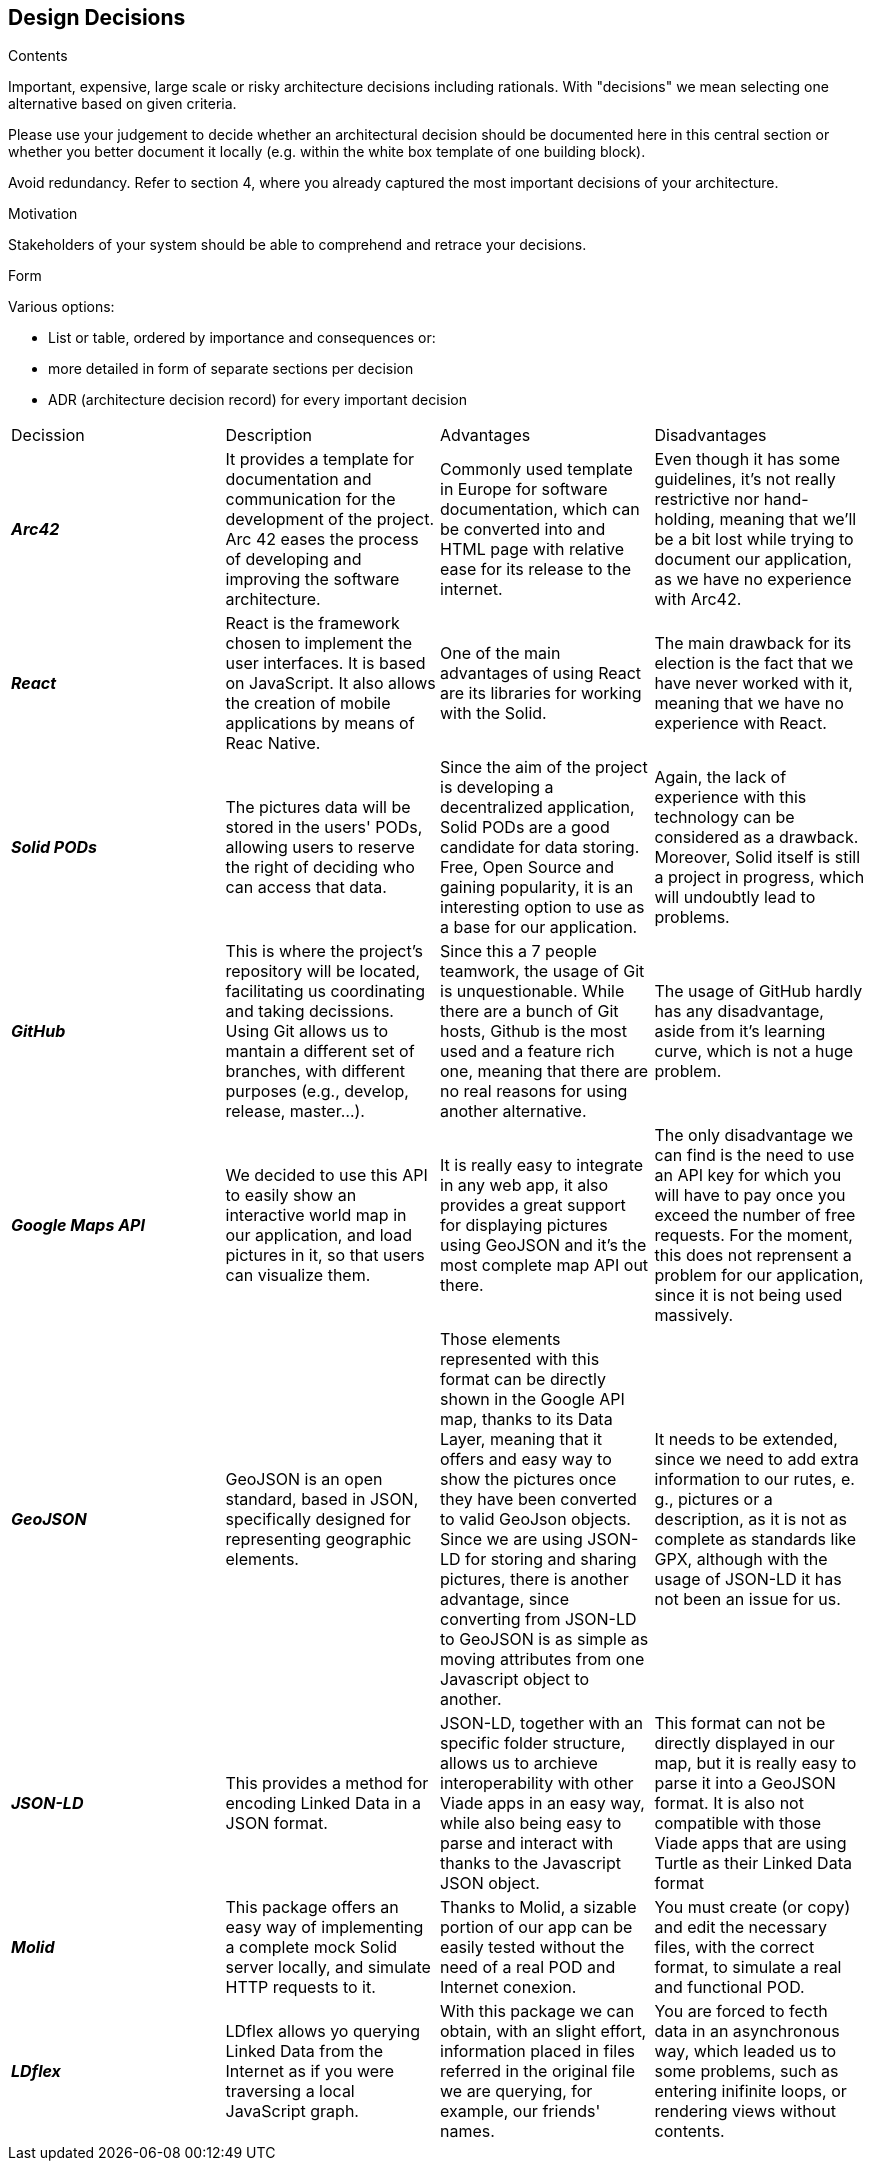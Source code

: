 [[section-design-decisions]]
== Design Decisions


[role="arc42help"]
****
.Contents
Important, expensive, large scale or risky architecture decisions including rationals.
With "decisions" we mean selecting one alternative based on given criteria.

Please use your judgement to decide whether an architectural decision should be documented
here in this central section or whether you better document it locally
(e.g. within the white box template of one building block).

Avoid redundancy. Refer to section 4, where you already captured the most important decisions of your architecture.

.Motivation
Stakeholders of your system should be able to comprehend and retrace your decisions.

.Form
Various options:

* List or table, ordered by importance and consequences or:
* more detailed in form of separate sections per decision
* ADR (architecture decision record) for every important decision
****

|===
|Decission|Description|Advantages|Disadvantages
|*_Arc42_*  
    | It provides a template for documentation and communication for the development of the project. Arc 42 eases the process of developing and improving the software architecture. 
    |Commonly used template in Europe for software documentation, which can be converted into and HTML page with relative ease for its release to the internet.
    |Even though it has some guidelines, it's not really restrictive nor hand-holding, meaning that we'll be a bit lost while trying to document our application, as we have no experience with Arc42.
|*_React_*  
    | React is the framework chosen to implement the user interfaces. It is based on JavaScript. It also allows the creation of mobile applications by means of Reac Native.
     | One of the main advantages of using React are its libraries for working with the Solid. 
    |The main drawback for its election is the fact that we have never worked with it, meaning that we have no experience with React.
|*_Solid PODs_*  
    | The pictures data will be stored in the users' PODs, allowing users to reserve the right of deciding who can access that data.
    |Since the aim of the project is developing a decentralized application, Solid PODs are a good candidate for data storing. Free, Open Source and gaining popularity, it is an interesting option to use as a base for our application.
    |Again, the lack of experience with this technology can be considered as a drawback. Moreover, Solid  itself is still a project in progress, which will undoubtly lead to problems.
|*_GitHub_*  
    | This is where the project's repository will be located, facilitating us coordinating and taking decissions. Using Git allows us to mantain a different set of branches, with different purposes (e.g., develop, release, master...).
    |Since this a 7 people teamwork, the usage of Git is unquestionable. While there are a bunch of Git hosts, Github is the most used and a feature rich one, meaning that there are no real reasons for using another alternative.
    |The usage of GitHub hardly has any disadvantage, aside from it's learning curve, which is not a huge problem.
|*_Google Maps API_*  
    | We decided to use this API to easily show an interactive world map in our application, and load
    pictures in it, so that users can visualize them.
    |It is really easy to integrate in any web app, it also provides a great support for displaying pictures using GeoJSON and it's the most complete map API out there.
    |The only disadvantage we can find is the need to use an API key for which you will have to pay once you exceed the number of free requests. For the moment, this does not reprensent a problem for our application, since it is not being used massively.
|*_GeoJSON_*  
    | GeoJSON is an open standard, based in JSON, specifically designed for representing geographic elements.
    |Those elements represented with this format can be directly shown in the Google API map, thanks to its Data Layer, meaning that it offers and easy way to show the pictures once they have been converted to valid GeoJson objects. Since we are using JSON-LD for storing and sharing pictures, there is another advantage, since converting from JSON-LD to GeoJSON is as simple as moving attributes from one Javascript object to another.
    |It needs to be extended, since we need to add extra information to our rutes, e. g., pictures or a description, as it is not as complete as standards like GPX, although with the usage of JSON-LD it has not been an issue for us.
|*_JSON-LD_*  
    | This provides a method for encoding Linked Data in a JSON format.
    |JSON-LD, together with an specific folder structure, allows us to archieve interoperability with other Viade apps in an easy way, while also being easy to parse and interact with thanks to the Javascript JSON object.
    |This format can not be directly displayed in our map, but it is really easy to parse it into a GeoJSON format. It is also not compatible with those Viade apps that are using Turtle as their Linked Data format
|*_Molid_*  
    | This package offers an easy way of implementing a complete mock Solid server locally, and simulate HTTP requests to it.
    |Thanks to Molid, a sizable portion of our app can be easily tested without the need of a real POD and Internet conexion.
    |You must create (or copy) and edit the necessary files, with the correct format, to simulate a real and functional POD.
|*_LDflex_*  
    | LDflex allows yo querying Linked Data from the Internet as if you were traversing a local JavaScript graph.
    |With this package we can obtain, with an slight effort, information placed in files referred in the original file we are querying, for example, our friends' names.
    |You are forced to fecth data in an asynchronous way, which leaded us to some problems, such as entering inifinite loops, or rendering views without contents.
|===
